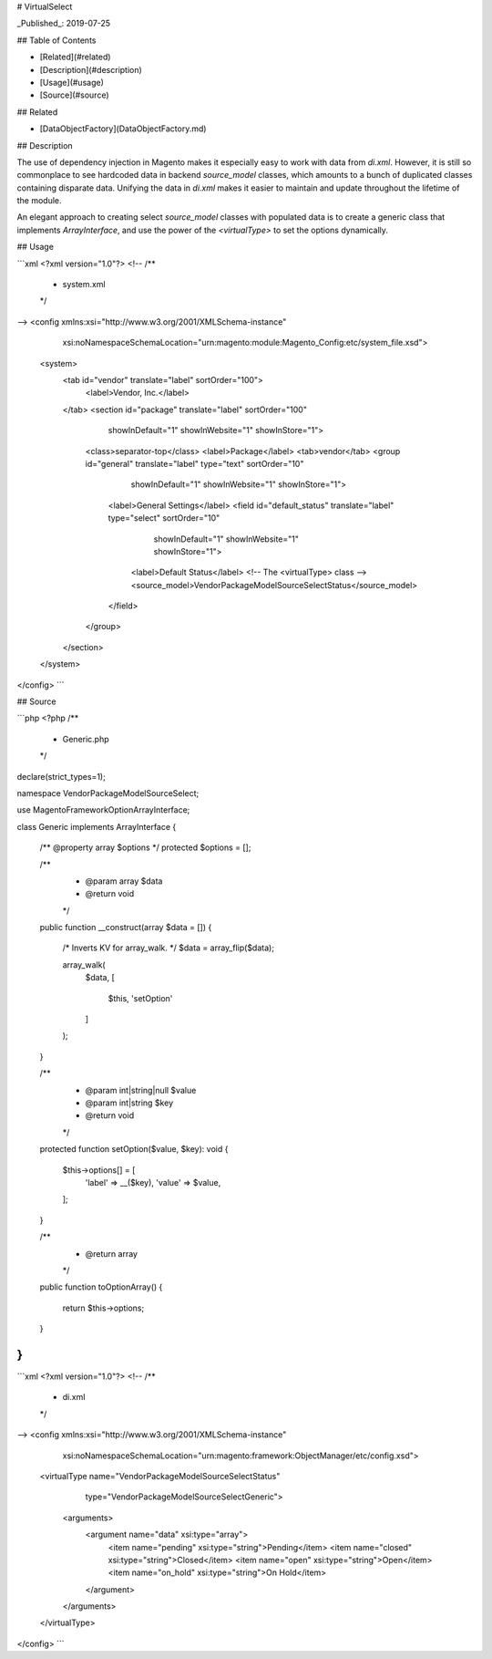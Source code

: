 # VirtualSelect

_Published_: 2019-07-25

## Table of Contents

- [Related](#related)
- [Description](#description)
- [Usage](#usage)
- [Source](#source)

## Related

- [DataObjectFactory](DataObjectFactory.md)

## Description

The use of dependency injection in Magento makes it especially easy to
work with data from `di.xml`. However, it is still so commonplace to
see hardcoded data in backend `source_model` classes, which amounts to
a bunch of duplicated classes containing disparate data. Unifying the
data in `di.xml` makes it easier to maintain and update throughout the
lifetime of the module.

An elegant approach to creating select `source_model` classes with populated
data is to create a generic class that implements `ArrayInterface`, and use
the power of the `<virtualType>` to set the options dynamically.

## Usage

```xml
<?xml version="1.0"?>
<!--
/**
 * system.xml
 */
-->
<config xmlns:xsi="http://www.w3.org/2001/XMLSchema-instance"
        xsi:noNamespaceSchemaLocation="urn:magento:module:Magento_Config:etc/system_file.xsd">
    <system>
        <tab id="vendor" translate="label" sortOrder="100">
            <label>Vendor, Inc.</label>
        </tab>
        <section id="package" translate="label" sortOrder="100"
                 showInDefault="1" showInWebsite="1" showInStore="1">
            <class>separator-top</class>
            <label>Package</label>
            <tab>vendor</tab>
            <group id="general" translate="label" type="text" sortOrder="10"
                   showInDefault="1" showInWebsite="1" showInStore="1">
                <label>General Settings</label>
                <field id="default_status" translate="label" type="select" sortOrder="10"
                       showInDefault="1" showInWebsite="1" showInStore="1">
                    <label>Default Status</label>
                    <!-- The <virtualType> class -->
                    <source_model>Vendor\Package\Model\Source\Select\Status</source_model>
                </field>
            </group>
        </section>
    </system>
</config>
```

## Source

```php
<?php
/**
 * Generic.php
 */
declare(strict_types=1);

namespace Vendor\Package\Model\Source\Select;

use Magento\Framework\Option\ArrayInterface;

class Generic implements ArrayInterface
{
    /** @property array $options */
    protected $options = [];

    /**
     * @param array $data
     * @return void
     */
    public function __construct(array $data = [])
    {
        /* Inverts KV for array_walk. */
        $data = array_flip($data);

        array_walk(
            $data,
            [
                $this,
                'setOption'
            ]
        );
    }

    /**
     * @param int|string|null $value
     * @param int|string $key
     * @return void
     */
    protected function setOption($value, $key): void
    {
        $this->options[] = [
            'label' => __($key),
            'value' => $value,
        ];
    }

    /**
     * @return array
     */
    public function toOptionArray()
    {
        return $this->options;
    }
}
```

```xml
<?xml version="1.0"?>
<!--
/**
 * di.xml
 */
-->
<config xmlns:xsi="http://www.w3.org/2001/XMLSchema-instance"
        xsi:noNamespaceSchemaLocation="urn:magento:framework:ObjectManager/etc/config.xsd">
    <virtualType name="Vendor\Package\Model\Source\Select\Status"
                 type="Vendor\Package\Model\Source\Select\Generic">
        <arguments>
            <argument name="data" xsi:type="array">
                <item name="pending" xsi:type="string">Pending</item>
                <item name="closed" xsi:type="string">Closed</item>
                <item name="open" xsi:type="string">Open</item>
                <item name="on_hold" xsi:type="string">On Hold</item>
            </argument>
        </arguments>
    </virtualType>
</config>
```
